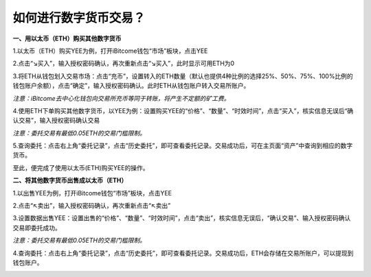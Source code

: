 如何进行数字货币交易？
======================

**一、用以太币（ETH）购买其他数字货币**

1.以太币（ETH）购买YEE为例，打开iBitcome钱包“市场”板块，点击YEE

.. image:: https://github.com/wangzhenzhen23/iBitcome/blob/master/_static/1531988371378.png?raw=true


2.点击“↘买入”，输入授权密码确认，再次重新点击“↘买入”，此时显示可用ETH为0

.. image:: https://github.com/wangzhenzhen23/iBitcome/blob/master/_static/1531988388325.png?raw=true

3.将ETH从钱包划入交易市场：点击“充币”，设置转入的ETH数量（默认也提供4种比例的选择25%、50%、75%、100%比例的钱包账户余额），点击“确定”，输入授权密码确认。此时ETH从钱包账户转入交易所账户。

.. image:: https://github.com/wangzhenzhen23/iBitcome/blob/master/_static/1531988429763.png?raw=true

*注意：iBitcome去中心化钱包向交易所充币等同于转账，将产生不定额的矿工费。*

4.使用ETH下单购买其他数字货币，以YEE为例：设置购买YEE的“价格”、“数量”、“时效时间”，点击“买入”，核实信息无误后“确认交易”，输入授权密码确认交易

.. image:: https://github.com/wangzhenzhen23/iBitcome/blob/master/_static/1531988497273.png?raw=true
.. image:: https://github.com/wangzhenzhen23/iBitcome/blob/master/_static/1531988504270.png?raw=true
.. image:: https://github.com/wangzhenzhen23/iBitcome/blob/master/_static/1531988510843.png?raw=true

*注意：委托交易有最低0.05ETH的交易门槛限制。*


5.查询委托：点击右上角“委托记录”，点击“历史委托”，即可查看委托记录。交易成功后，可在主页面“资产”中查询到相应的数字货币。

.. image:: https://github.com/wangzhenzhen23/iBitcome/blob/master/_static/1531988521534.png?raw=true
.. image:: https://github.com/wangzhenzhen23/iBitcome/blob/master/_static/1531988527941.png?raw=true
.. image:: https://github.com/wangzhenzhen23/iBitcome/blob/master/_static/1531988534357.png?raw=true

至此，便完成了使用以太币(ETH)购买YEE的操作。


**二、将其他数字货币出售成以太币（ETH）**


1.以出售YEE为例，打开iBitcome钱包“市场”板块，点击YEE

.. image:: https://github.com/wangzhenzhen23/iBitcome/blob/master/_static/1531988563409.png?raw=true
.. image:: https://github.com/wangzhenzhen23/iBitcome/blob/master/_static/1531988569850.png?raw=true

2.点击“↖卖出”，输入授权密码确认，再次重新点击“↖卖出”

.. image:: https://github.com/wangzhenzhen23/iBitcome/blob/master/_static/1531988579184.png?raw=true


3.设置数据出售YEE：设置出售的“价格”、“数量”、“时效时间”，点击“卖出”，核实信息无误后，“确认交易”、输入授权密码确认交易即委托成功。

.. image:: https://github.com/wangzhenzhen23/iBitcome/blob/master/_static/1531988599691.png?raw=true
.. image:: https://github.com/wangzhenzhen23/iBitcome/blob/master/_static/1531988609351.png?raw=true

*注意：委托交易有最低0.05ETH的交易门槛限制。*

   

4.查询委托：点击右上角“委托记录”，点击“历史委托”，即可查看委托记录。交易成功后，ETH会存储在交易所账户，可以提现到钱包账户。

.. image:: https://github.com/wangzhenzhen23/iBitcome/blob/master/_static/1531988618745.png?raw=true

.. image:: https://github.com/wangzhenzhen23/iBitcome/blob/master/_static/1531988624948.png?raw=true
